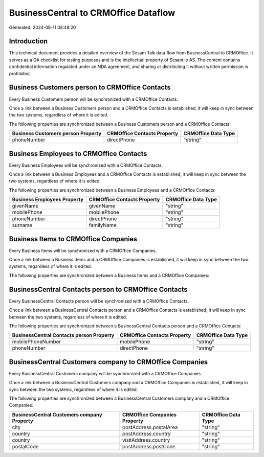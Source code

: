 =====================================
BusinessCentral to CRMOffice Dataflow
=====================================

Generated: 2024-09-11 08:49:20

Introduction
------------

This technical document provides a detailed overview of the Sesam Talk data flow from BusinessCentral to CRMOffice. It serves as a QA checklist for testing purposes and is the intellectual property of Sesam.io AS. The content contains confidential information regulated under an NDA agreement, and sharing or distributing it without written permission is prohibited.

Business Customers person to CRMOffice Contacts
-----------------------------------------------
Every Business Customers person will be synchronized with a CRMOffice Contacts.

Once a link between a Business Customers person and a CRMOffice Contacts is established, it will keep in sync between the two systems, regardless of where it is edited.

The following properties are synchronized between a Business Customers person and a CRMOffice Contacts:

.. list-table::
   :header-rows: 1

   * - Business Customers person Property
     - CRMOffice Contacts Property
     - CRMOffice Data Type
   * - phoneNumber
     - directPhone
     - "string"


Business Employees to CRMOffice Contacts
----------------------------------------
Every Business Employees will be synchronized with a CRMOffice Contacts.

Once a link between a Business Employees and a CRMOffice Contacts is established, it will keep in sync between the two systems, regardless of where it is edited.

The following properties are synchronized between a Business Employees and a CRMOffice Contacts:

.. list-table::
   :header-rows: 1

   * - Business Employees Property
     - CRMOffice Contacts Property
     - CRMOffice Data Type
   * - givenName
     - givenName
     - "string"
   * - mobilePhone
     - mobilePhone
     - "string"
   * - phoneNumber
     - directPhone
     - "string"
   * - surname
     - familyName
     - "string"


Business Items to CRMOffice Companies
-------------------------------------
Every Business Items will be synchronized with a CRMOffice Companies.

Once a link between a Business Items and a CRMOffice Companies is established, it will keep in sync between the two systems, regardless of where it is edited.

The following properties are synchronized between a Business Items and a CRMOffice Companies:

.. list-table::
   :header-rows: 1

   * - Business Items Property
     - CRMOffice Companies Property
     - CRMOffice Data Type


BusinessCentral Contacts person to CRMOffice Contacts
-----------------------------------------------------
Every BusinessCentral Contacts person will be synchronized with a CRMOffice Contacts.

Once a link between a BusinessCentral Contacts person and a CRMOffice Contacts is established, it will keep in sync between the two systems, regardless of where it is edited.

The following properties are synchronized between a BusinessCentral Contacts person and a CRMOffice Contacts:

.. list-table::
   :header-rows: 1

   * - BusinessCentral Contacts person Property
     - CRMOffice Contacts Property
     - CRMOffice Data Type
   * - mobilePhoneNumber
     - mobilePhone
     - "string"
   * - phoneNumber
     - directPhone
     - "string"


BusinessCentral Customers company to CRMOffice Companies
--------------------------------------------------------
Every BusinessCentral Customers company will be synchronized with a CRMOffice Companies.

Once a link between a BusinessCentral Customers company and a CRMOffice Companies is established, it will keep in sync between the two systems, regardless of where it is edited.

The following properties are synchronized between a BusinessCentral Customers company and a CRMOffice Companies:

.. list-table::
   :header-rows: 1

   * - BusinessCentral Customers company Property
     - CRMOffice Companies Property
     - CRMOffice Data Type
   * - city
     - postAddress.postalArea
     - "string"
   * - country
     - postAddress.country
     - "string"
   * - country
     - visitAddress.country
     - "string"
   * - postalCode
     - postAddress.postCode
     - "string"

